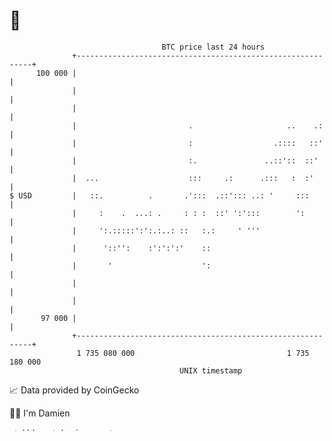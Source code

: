 * 👋

#+begin_example
                                     BTC price last 24 hours                    
                 +------------------------------------------------------------+ 
         100 000 |                                                            | 
                 |                                                            | 
                 |                                                            | 
                 |                         .                     ..    .:     | 
                 |                         :                  .::::   ::'     | 
                 |                         :.               ..::'::  ::'      | 
                 |  ...                    :::     .:      .:::   :  :'       | 
   $ USD         |   ::.          .       .':::  .::'::: ..: '     :::        | 
                 |     :    .  ...: .     : : :  ::' ':':::        ':         | 
                 |     ':.:::::':':.:..: ::   :.:     ' '''                   | 
                 |      '::'':    :':':':'    ::                              | 
                 |       '                    ':                              | 
                 |                                                            | 
                 |                                                            | 
          97 000 |                                                            | 
                 +------------------------------------------------------------+ 
                  1 735 080 000                                  1 735 180 000  
                                         UNIX timestamp                         
#+end_example
📈 Data provided by CoinGecko

🧑‍💻 I'm Damien

✍️ I blog at [[https://www.damiengonot.com][damiengonot.com]]
